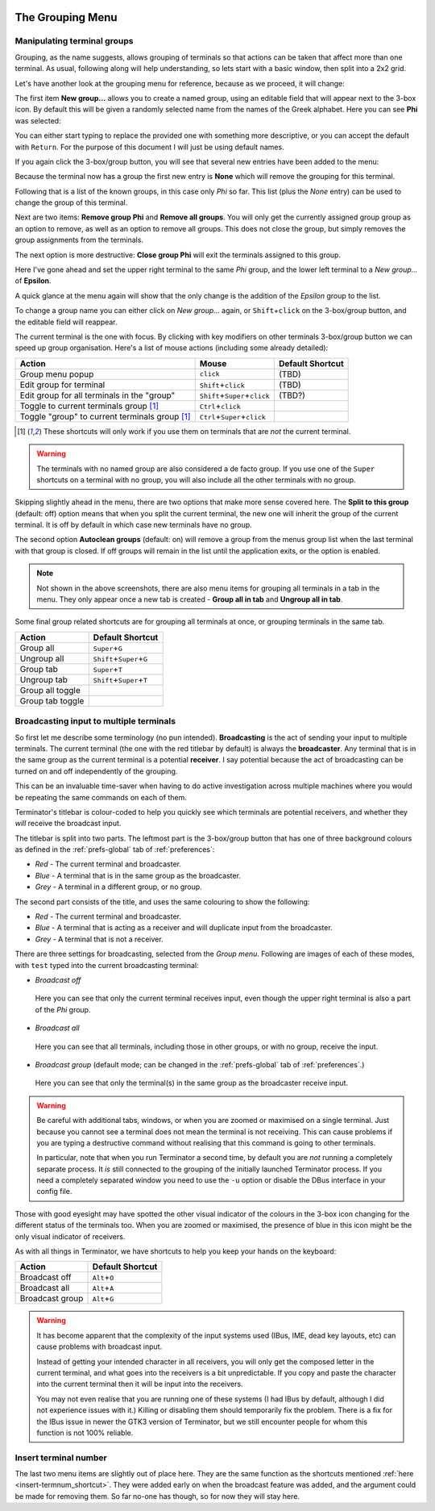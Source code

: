 .. image:: imgs/icon_grouping.png
   :align: right
   :alt: Because nothing says grouping like three different coloured
         boxes... /s

.. _grouping-menu:

=================
The Grouping Menu
=================

----------------------------
Manipulating terminal groups
----------------------------

Grouping, as the name suggests, allows grouping of terminals so that
actions can be taken that affect more than one terminal. As usual,
following along will help understanding, so lets start with a basic
window, then split into a 2x2 grid.

Let's have another look at the grouping menu for reference, because
as we proceed, it will change:

.. image:: imgs/grouping_01.png
   :scale: 100%
   :align: center

The first item **New group...** allows you to create a named group,
using an editable field that will appear next to the 3-box icon. By
default this will be given a randomly selected name from the names
of the Greek alphabet. Here you can see **Phi** was selected:

.. image:: imgs/grouping_02.png
   :scale: 100%
   :align: center

You can either start typing to replace the provided one with something
more descriptive, or you can accept the default with ``Return``. For
the purpose of this document I will just be using default names.

If you again click the 3-box/group button, you will see that several
new entries have been added to the menu:

.. image:: imgs/grouping_03.png
   :scale: 100%
   :align: center

Because the terminal now has a group the first new entry is **None**
which will remove the grouping for this terminal.

Following that is a list of the known groups, in this case only *Phi*
so far. This list (plus the *None* entry) can be used to change the
group of this terminal.

Next are two items: **Remove group Phi** and **Remove all groups**.
You will only get the currently assigned group group as an option to
remove, as well as an option to remove all groups. This does not
close the group, but simply removes the group assignments from the
terminals.

The next option is more destructive: **Close group Phi** will exit
the terminals assigned to this group.

Here I've gone ahead and set the upper right terminal to the same
*Phi* group, and the lower left terminal to a *New group...* of
**Epsilon**.

.. image:: imgs/grouping_04.png
   :scale: 100%
   :align: center

A quick glance at the menu again will show that the only change is
the addition of the *Epsilon* group to the list.

To change a group name you can either click on *New group...* again,
or ``Shift``\ +\ ``click`` on the 3-box/group button, and the editable
field will reappear.

The current terminal is the one with focus. By clicking with key
modifiers on other terminals 3-box/group button we can speed up group
organisation. Here's a list of mouse actions (including some already
detailed):

+------------------------------------------------+---------------------------------------+------------------+
| Action                                         | Mouse                                 | Default Shortcut |
+================================================+=======================================+==================+
| Group menu popup                               | ``click``                             | (TBD)            |
+------------------------------------------------+---------------------------------------+------------------+
| Edit group for terminal                        | ``Shift``\ +\ ``click``               | (TBD)            |
+------------------------------------------------+---------------------------------------+------------------+
| Edit group for all terminals in the "group"    | ``Shift``\ +\ ``Super``\ +\ ``click`` | (TBD?)           |
+------------------------------------------------+---------------------------------------+------------------+
| Toggle to current terminals group [1]_         | ``Ctrl``\ +\ ``click``                |                  |
+------------------------------------------------+---------------------------------------+------------------+
| Toggle "group" to current terminals group [1]_ | ``Ctrl``\ +\ ``Super``\ +\ ``click``  |                  |
+------------------------------------------------+---------------------------------------+------------------+

.. [1] These shortcuts will only work if you use them on terminals
       that are *not* the current terminal.

.. warning:: The terminals with no named group are also considered a
             de facto group. If you use one of the ``Super`` shortcuts
             on a terminal with no group, you will also include all the
             other terminals with no group.

Skipping slightly ahead in the menu, there are two options that make
more sense covered here. The **Split to this group**  (default: off)
option means that when you split the current terminal, the new one
will inherit the group of the current terminal. It is off by default
in which case new terminals have no group.

The second option **Autoclean groups** (default: on) will remove a
group from the menus group list when the last terminal with that
group is closed. If off groups will remain in the list until the
application exits, or the option is enabled.

.. note:: Not shown in the above screenshots, there are also menu
          items for grouping all terminals in a tab in the menu. They
          only appear once a new tab is created - **Group all in tab**
          and **Ungroup all in tab**.

Some final group related shortcuts are for grouping all terminals
at once, or grouping terminals in the same tab.

+------------------+-----------------------------------+
| Action           | Default Shortcut                  |
+==================+===================================+
| Group all        | ``Super``\ +\ ``G``               |
+------------------+-----------------------------------+
| Ungroup all      | ``Shift``\ +\ ``Super``\ +\ ``G`` |
+------------------+-----------------------------------+
| Group tab        | ``Super``\ +\ ``T``               |
+------------------+-----------------------------------+
| Ungroup tab      | ``Shift``\ +\ ``Super``\ +\ ``T`` |
+------------------+-----------------------------------+
| Group all toggle |                                   |
+------------------+-----------------------------------+
| Group tab toggle |                                   |
+------------------+-----------------------------------+

----------------------------------------
Broadcasting input to multiple terminals
----------------------------------------

So first let me describe some terminology (no pun intended).
**Broadcasting** is the act of sending your input to multiple
terminals. The current terminal (the one with the red titlebar by
default) is always the **broadcaster**. Any terminal that is in
the same group as the current terminal is a potential **receiver**.
I say potential because the act of broadcasting can be turned on
and off independently of the grouping.

This can be an invaluable time-saver when having to do active
investigation across multiple machines where you would be repeating
the same commands on each of them.

Terminator's titlebar is colour-coded to help you quickly see which
terminals are potential receivers, and whether they *will* receive
the broadcast input.

The titlebar is split into two parts. The leftmost part is the 
3-box/group button that has one of three background colours as defined
in the :ref:`prefs-global` tab of :ref:`preferences`:

- *Red* - The current terminal and broadcaster.
- *Blue* - A terminal that is in the same group as the broadcaster.
- *Grey* - A terminal in a different group, or no group.

The second part consists of the title, and uses the same colouring
to show the following:

- *Red* - The current terminal and broadcaster.
- *Blue* - A terminal that is acting as a receiver and will duplicate
  input from the broadcaster.
- *Grey* - A terminal that is not a receiver.

There are three settings for broadcasting, selected from the *Group
menu*. Following are images of each of these modes, with ``test``
typed into the current broadcasting terminal:

- *Broadcast off*

  .. figure:: imgs/broadcast_01.png
     :scale: 100%
     :align: center

     Here you can see that only the current terminal receives input, even
     though the upper right terminal is also a part of the *Phi* group.

- *Broadcast all*

  .. figure:: imgs/broadcast_02.png
     :scale: 100%
     :align: center

     Here you can see that all terminals, including those in other groups,
     or with no group, receive the input.

- *Broadcast group* (default mode; can be changed in the
  :ref:`prefs-global` tab of :ref:`preferences`.)

  .. figure:: imgs/broadcast_03.png
     :scale: 100%
     :align: center

     Here you can see that only the terminal(s) in the same group as
     the broadcaster receive input.

.. warning:: Be careful with additional tabs, windows, or when you are
             zoomed or maximised on a single terminal. Just because you
             cannot see a terminal does not mean the terminal is not
             receiving. This can cause problems if you are typing a
             destructive command without realising that this command is
             going to other terminals.

             In particular, note that when you run Terminator a second
             time, by default you are *not* running a completely
             separate process. It *is* still connected to the grouping
             of the initially launched Terminator process. If you need
             a completely separated window you need to use the ``-u``
             option or disable the DBus interface in your config file.

Those with good eyesight may have spotted the other visual indicator
of the colours in the 3-box icon changing for the different status of
the terminals too. When you are zoomed or maximised, the presence of
blue in this icon might be the only visual indicator of receivers.

As with all things in Terminator, we have shortcuts to help you keep
your hands on the keyboard:

+-----------------+-------------------+
| Action          | Default Shortcut  |
+=================+===================+
| Broadcast off   | ``Alt``\ +\ ``O`` |
+-----------------+-------------------+
| Broadcast all   | ``Alt``\ +\ ``A`` |
+-----------------+-------------------+
| Broadcast group | ``Alt``\ +\ ``G`` |
+-----------------+-------------------+

.. warning:: It has become apparent that the complexity of the input
             systems used (IBus, IME, dead key layouts, etc) can cause
             problems with broadcast input.

             Instead of getting your intended character in all
             receivers, you will only get the composed letter in the
             current terminal, and what goes into the receivers is a
             bit unpredictable. If you copy and paste the character
             into the current terminal then it will be input into the
             receivers.

             You may not even realise that you are running one of these
             systems (I had IBus by default, although I did not
             experience issues with it.) Killing or disabling them
             should temporarily fix the problem. There is a fix for the
             IBus issue in newer the GTK3 version of Terminator, but we
             still encounter people for whom this function is not 100%
             reliable.

----------------------
Insert terminal number
----------------------

The last two menu items are slightly out of place here. They are the
same function as the shortcuts mentioned :ref:`here <insert-termnum_shortcut>`.
They were added early on when the broadcast feature was added, and
the argument could be made for removing them. So far no-one has
though, so for now they will stay here.

